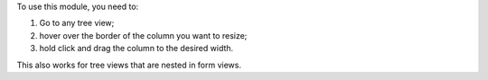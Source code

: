 To use this module, you need to:

#. Go to any tree view;
#. hover over the border of the column you want to resize;
#. hold click and drag the column to the desired width.

This also works for tree views that are nested in form views.
